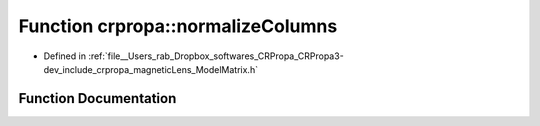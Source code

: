 .. _exhale_function_namespacecrpropa_1a02a34444430a990a7a1cec430148f345:

Function crpropa::normalizeColumns
==================================

- Defined in :ref:`file__Users_rab_Dropbox_softwares_CRPropa_CRPropa3-dev_include_crpropa_magneticLens_ModelMatrix.h`


Function Documentation
----------------------


.. doxygenfunction:: crpropa::normalizeColumns(ModelMatrixType&)
